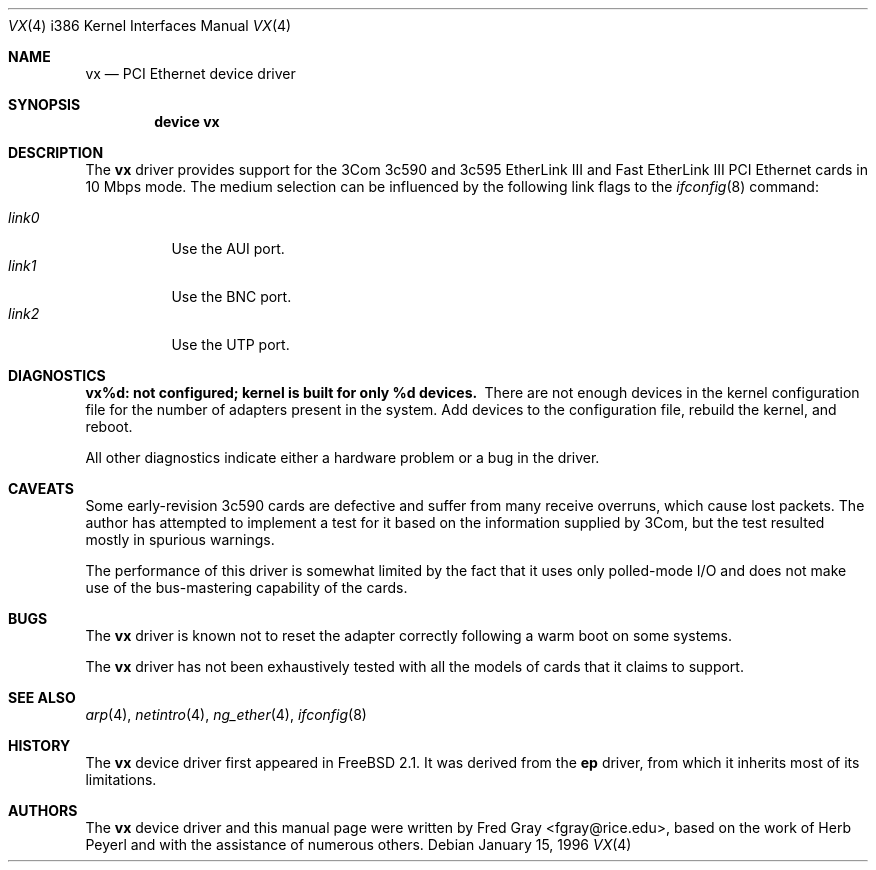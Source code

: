 .\"
.\" Copyright (c) 1996, Fred Gray
.\" All rights reserved.
.\"
.\" Redistribution and use in source and binary forms, with or without
.\" modification, are permitted provided that the following conditions
.\" are met:
.\" 1. Redistributions of source code must retain the above copyright
.\"    notice, this list of conditions and the following disclaimer.
.\" 2. Redistributions in binary form must reproduce the above copyright
.\"    notice, this list of conditions and the following disclaimer in the
.\"    documentation and/or other materials provided with the distribution.
.\" 3. All advertising materials mentioning features or use of this software
.\"    must display the following acknowledgement:
.\"     This product includes software developed by David Greenman.
.\" 4. The name of the author may not be used to endorse or promote products
.\"    derived from this software without specific prior written permission.
.\"
.\" THIS SOFTWARE IS PROVIDED BY THE AUTHOR AND CONTRIBUTORS ``AS IS'' AND
.\" ANY EXPRESS OR IMPLIED WARRANTIES, INCLUDING, BUT NOT LIMITED TO, THE
.\" IMPLIED WARRANTIES OF MERCHANTABILITY AND FITNESS FOR A PARTICULAR PURPOSE
.\" ARE DISCLAIMED.  IN NO EVENT SHALL THE AUTHOR OR CONTRIBUTORS BE LIABLE
.\" FOR ANY DIRECT, INDIRECT, INCIDENTAL, SPECIAL, EXEMPLARY, OR CONSEQUENTIAL
.\" DAMAGES (INCLUDING, BUT NOT LIMITED TO, PROCUREMENT OF SUBSTITUTE GOODS
.\" OR SERVICES; LOSS OF USE, DATA, OR PROFITS; OR BUSINESS INTERRUPTION)
.\" HOWEVER CAUSED AND ON ANY THEORY OF LIABILITY, WHETHER IN CONTRACT, STRICT
.\" LIABILITY, OR TORT (INCLUDING NEGLIGENCE OR OTHERWISE) ARISING IN ANY WAY
.\" OUT OF THE USE OF THIS SOFTWARE, EVEN IF ADVISED OF THE POSSIBILITY OF
.\" SUCH DAMAGE.
.\"
.\" $FreeBSD: src/share/man/man4/man4.i386/vx.4,v 1.16 2001/07/14 19:41:04 schweikh Exp $
.\"
.Dd January 15, 1996
.Dt VX 4 i386
.Os
.Sh NAME
.Nm vx
.Nd PCI Ethernet device driver
.Sh SYNOPSIS
.Cd "device vx"
.Sh DESCRIPTION
The
.Nm
driver provides support for the 3Com 3c590 and 3c595 EtherLink III and Fast
EtherLink III PCI Ethernet cards in 10 Mbps mode.  The medium selection
can be influenced by the following link flags to the
.Xr ifconfig 8
command:
.Pp
.Bl -tag -width LINK0X -compact
.It Em link0
Use the AUI port.
.It Em link1
Use the BNC port.
.It Em link2
Use the UTP port.
.El
.Sh DIAGNOSTICS
.Bl -diag
.It "vx%d: not configured; kernel is built for only %d devices."
There are not enough devices in the kernel configuration file for the number
of adapters present in the system.  Add devices to the configuration file,
rebuild the kernel, and reboot.
.El
.Pp
All other diagnostics indicate either a hardware problem or a bug in the
driver.
.Sh CAVEATS
Some early-revision 3c590 cards are defective and suffer from many receive
overruns, which cause lost packets.  The author has attempted to implement
a test for it based on the information supplied by 3Com, but the test resulted
mostly in spurious warnings.
.Pp
The performance of this driver is somewhat limited by the fact that it uses
only polled-mode I/O and does not make use of the bus-mastering capability
of the cards.
.Sh BUGS
The
.Nm
driver is known not to reset the adapter correctly following a warm boot
on some systems.
.Pp
The
.Nm
driver has not been exhaustively tested with all the models of cards that it
claims to support.
.Sh SEE ALSO
.Xr arp 4 ,
.Xr netintro 4 ,
.Xr ng_ether 4 ,
.Xr ifconfig 8
.Sh HISTORY
The
.Nm
device driver first appeared in
.Fx 2.1 .
It was derived from the
.Nm ep
driver, from which it inherits most of its limitations.
.Sh AUTHORS
.An -nosplit
The
.Nm
device driver and this manual page were written by
.An Fred Gray Aq fgray@rice.edu ,
based on the work of
.An Herb Peyerl
and with the assistance of numerous others.
